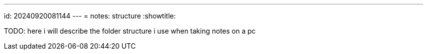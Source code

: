 ---
id: 20240920081144
---
= notes: structure
:showtitle:

TODO: here i will describe the folder structure i use when taking
notes on a pc
